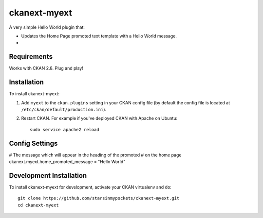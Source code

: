 =============
ckanext-myext
=============

A very simple Hello World plugin that:

- Updates the Home Page promoted text template with a Hello World message.
- 

------------
Requirements
------------

Works with CKAN 2.8. Plug and play!

------------
Installation
------------

To install ckanext-myext:

1. Add ``myext`` to the ``ckan.plugins`` setting in your CKAN
   config file (by default the config file is located at
   ``/etc/ckan/default/production.ini``).

2. Restart CKAN. For example if you've deployed CKAN with Apache on Ubuntu::

     sudo service apache2 reload


---------------
Config Settings
---------------

# The message which will appear in the heading of the promoted 
# on the home page
ckanext.myext.home_promoted_message = "Hello World"


------------------------
Development Installation
------------------------

To install ckanext-myext for development, activate your CKAN virtualenv and
do::

    git clone https://github.com/starsinmypockets/ckanext-myext.git
    cd ckanext-myext
